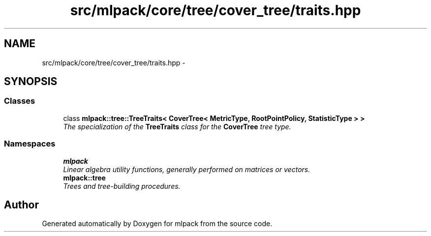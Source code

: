 .TH "src/mlpack/core/tree/cover_tree/traits.hpp" 3 "Sat Mar 14 2015" "Version 1.0.12" "mlpack" \" -*- nroff -*-
.ad l
.nh
.SH NAME
src/mlpack/core/tree/cover_tree/traits.hpp \- 
.SH SYNOPSIS
.br
.PP
.SS "Classes"

.in +1c
.ti -1c
.RI "class \fBmlpack::tree::TreeTraits< CoverTree< MetricType, RootPointPolicy, StatisticType > >\fP"
.br
.RI "\fIThe specialization of the \fBTreeTraits\fP class for the \fBCoverTree\fP tree type\&. \fP"
.in -1c
.SS "Namespaces"

.in +1c
.ti -1c
.RI "\fBmlpack\fP"
.br
.RI "\fILinear algebra utility functions, generally performed on matrices or vectors\&. \fP"
.ti -1c
.RI "\fBmlpack::tree\fP"
.br
.RI "\fITrees and tree-building procedures\&. \fP"
.in -1c
.SH "Author"
.PP 
Generated automatically by Doxygen for mlpack from the source code\&.
